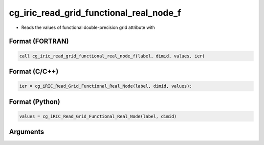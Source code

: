 cg_iric_read_grid_functional_real_node_f
========================================

-  Reads the values of functional double-precision grid attribute with

Format (FORTRAN)
------------------
.. code-block:: fortran

   call cg_iric_read_grid_functional_real_node_f(label, dimid, values, ier)

Format (C/C++)
----------------
.. code-block:: c

   ier = cg_iRIC_Read_Grid_Functional_Real_Node(label, dimid, values);

Format (Python)
----------------
.. code-block:: python

   values = cg_iRIC_Read_Grid_Functional_Real_Node(label, dimid)

Arguments
---------

.. csv-table:: Arguments of cg_iric_read_grid_functional_real_node_f
   :file: cg_iric_read_grid_functional_real_node_f_args.csv
   :header-rows: 1

